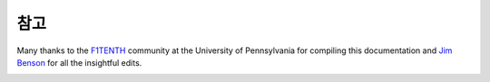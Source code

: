 .. _doc_acknowledgments:

참고
==================
Many thanks to the `F1TENTH <http://f1tenth.org/crew.html>`_ community at the University of Pennsylvania for compiling this documentation and `Jim Benson <https://www.jetsonhacks.com/>`_ for all the insightful edits.

.. image:: img/thanks.gif
	:align: center 
	:width: 200px

